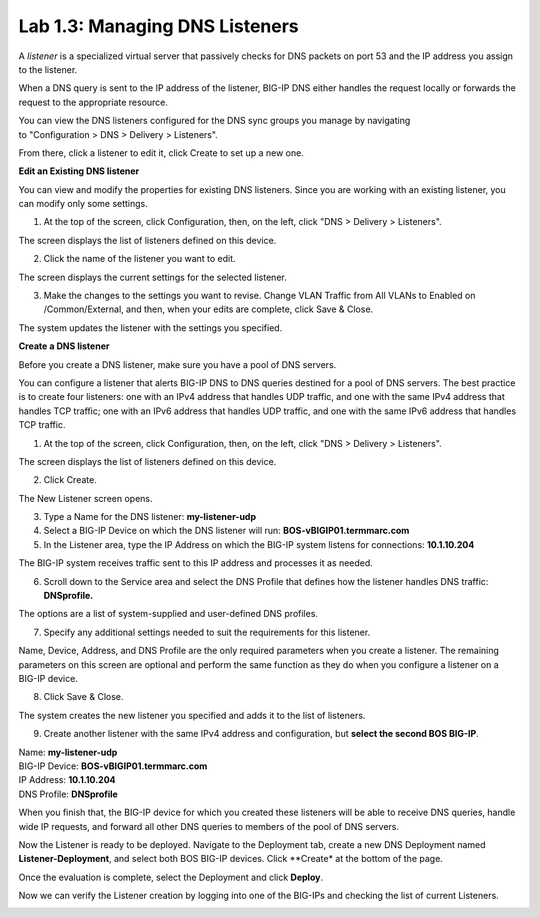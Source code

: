 Lab 1.3: Managing DNS Listeners
-------------------------------

A \ *listener* is a specialized virtual server that passively checks for DNS packets on port 53 and the IP address you assign to the listener.

When a DNS query is sent to the IP address of the listener, BIG-IP DNS either handles the request locally or forwards the request to the appropriate resource.

You can view the DNS listeners configured for the DNS sync groups you manage by navigating to "Configuration > DNS > Delivery > Listeners".

From there, click a listener to edit it, click Create to set up a new one.



**Edit an Existing DNS listener**

You can view and modify the properties for existing DNS listeners. Since you are working with an existing listener, you can modify only some settings.

1. At the top of the screen, click Configuration, then, on the left, click "DNS > Delivery > Listeners".

The screen displays the list of listeners defined on this device.

|image13|

2. Click the name of the listener you want to edit.

The screen displays the current settings for the selected listener.

|image14|

3. Make the changes to the settings you want to revise. Change VLAN Traffic from All VLANs to Enabled on /Common/External, and then, when your edits are complete, click Save & Close.

|image15|

The system updates the listener with the settings you specified.



**Create a DNS listener**

Before you create a DNS listener, make sure you have a pool of DNS servers.

You can configure a listener that alerts BIG-IP DNS to DNS queries
destined for a pool of DNS servers. The best practice is to create four
listeners: one with an IPv4 address that handles UDP traffic, and one
with the same IPv4 address that handles TCP traffic; one with an IPv6
address that handles UDP traffic, and one with the same IPv6 address
that handles TCP traffic.

1. At the top of the screen, click Configuration, then, on the left, click "DNS > Delivery > Listeners".

The screen displays the list of listeners defined on this device.

2. Click Create.

.. image:: ../pictures/module1/module1_lab4_1.png
  :align: center
  :scale: 50%

The New Listener screen opens.

3. Type a Name for the DNS listener: **my-listener-udp**

4. Select a BIG-IP Device on which the DNS listener will run: **BOS-vBIGIP01.termmarc.com**

5. In the Listener area, type the IP Address on which the BIG-IP system listens for connections: **10.1.10.204**

The BIG-IP system receives traffic sent to this IP address and processes it as needed.


6. Scroll down to the Service area and select the DNS Profile that defines how the listener handles DNS traffic: **DNSprofile.**

.. image:: ../pictures/module1/module1_lab4_2.png
  :align: center
  :scale: 50%

The options are a list of system-supplied and user-defined DNS profiles.

7. Specify any additional settings needed to suit the requirements for this listener.

Name, Device, Address, and DNS Profile are the only required parameters when you create a listener. The remaining parameters on this screen are optional and perform the same function as they do when you configure a listener on a BIG-IP device.

8. Click Save & Close.

The system creates the new listener you specified and adds it to the list of listeners.

9. Create another listener with the same IPv4 address and configuration, but **select the second BOS BIG-IP**.

| Name: **my-listener-udp**
| BIG-IP Device: **BOS-vBIGIP01.termmarc.com** 
| IP Address: **10.1.10.204**
| DNS Profile: **DNSprofile**

When you finish that, the BIG-IP device for which you created these
listeners will be able to receive DNS queries, handle wide IP requests,
and forward all other DNS queries to members of the pool of DNS servers.

.. image:: ../pictures/module1/module1_lab4_3.png
  :align: center
  :scale: 50%

Now the Listener is ready to be deployed.
Navigate to the Deployment tab, create a new DNS Deployment named **Listener-Deployment**, and select both BOS BIG-IP devices. Click **Create* at the bottom of the page.

.. image:: ../pictures/module1/module1_lab4_4.png
  :align: center
  :scale: 50%

Once the evaluation is complete, select the Deployment and click **Deploy**.

.. image:: ../pictures/module1/module1_lab4_5.png
  :align: center
  :scale: 50%
  
Now we can verify the Listener creation by logging into one of the BIG-IPs and checking the list of current Listeners.

.. image:: ../pictures/module1/module1_lab4_6.png
  :align: center
  :scale: 50%  
  
  
.. |image13| image:: media/image14.png
   :width: 6.49583in
   :height: 3.07500in
.. |image14| image:: media/image15.png
   :width: 6.49167in
   :height: 5.00000in
.. |image15| image:: media/image16.png
   :width: 6.50000in
   :height: 3.65625in

